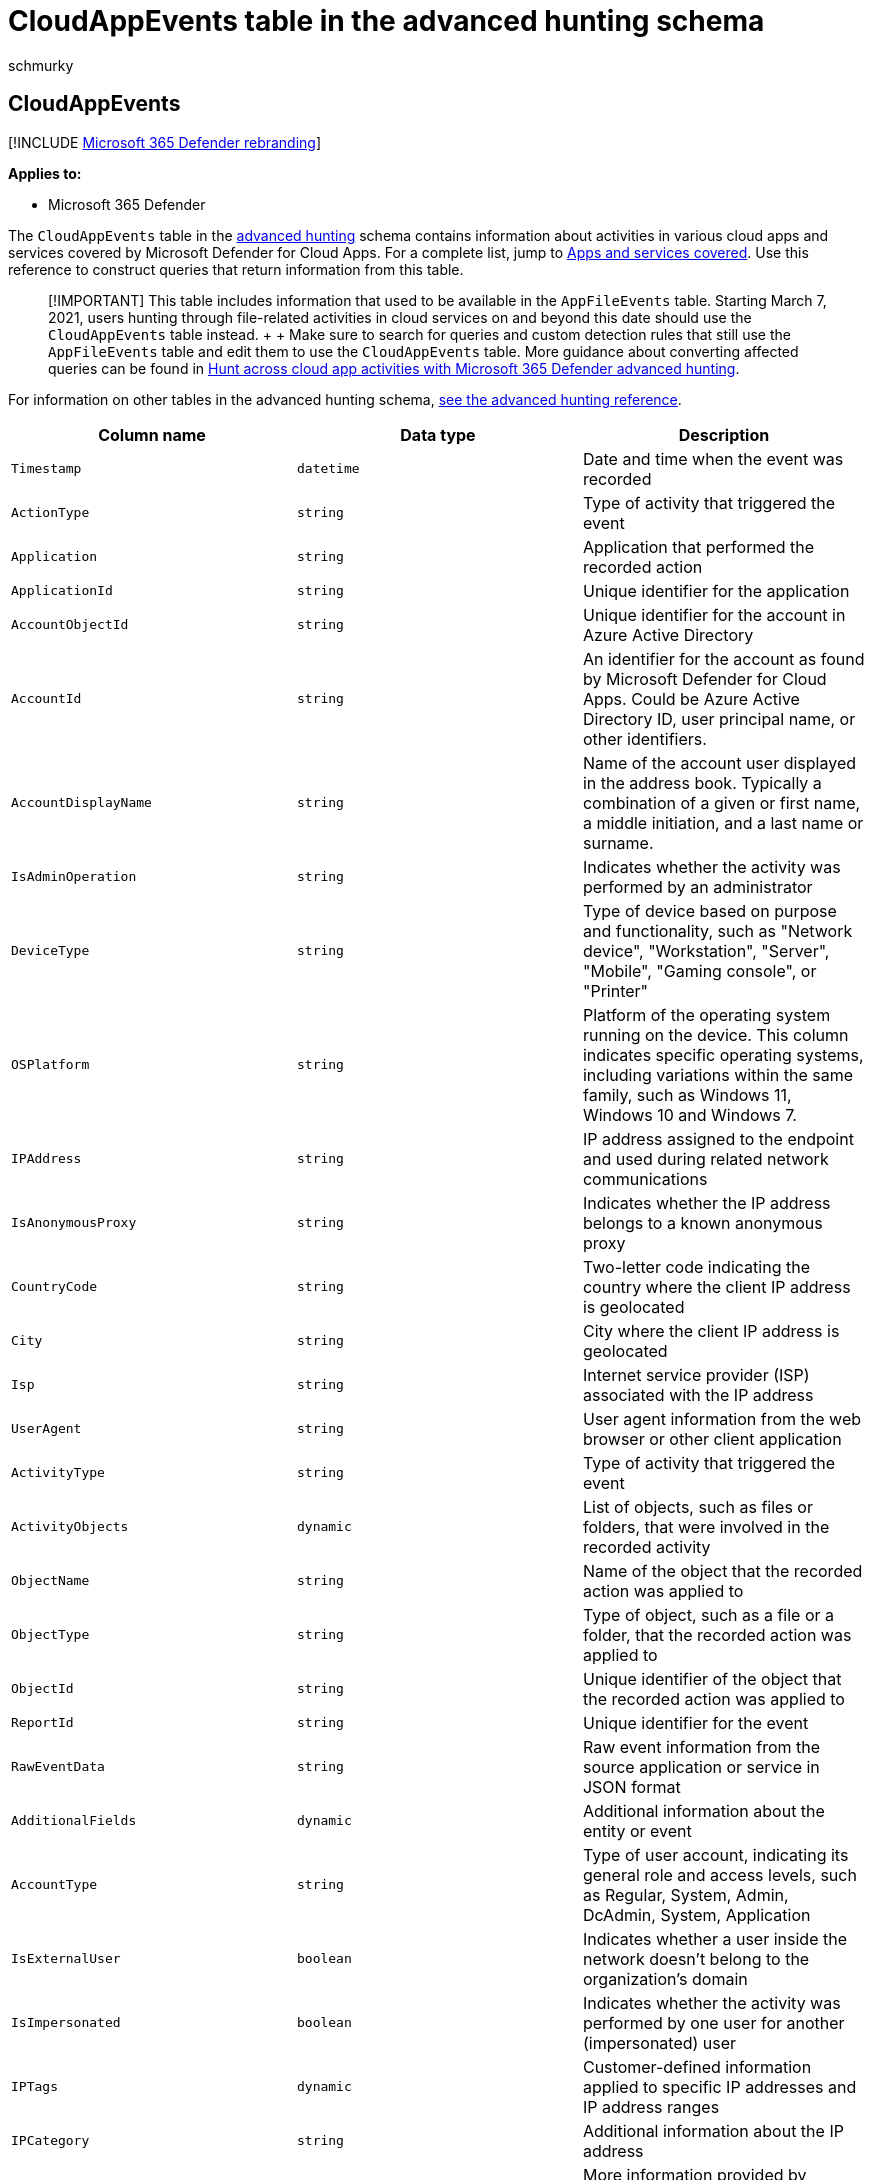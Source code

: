 = CloudAppEvents table in the advanced hunting schema
:audience: ITPro
:author: schmurky
:description: Learn about events from cloud apps and services in the CloudAppEvents table of the advanced hunting schema
:f1.keywords: ["NOCSH"]
:keywords: advanced hunting, threat hunting, cyber threat hunting, Microsoft 365 Defender, microsoft 365, m365, search, query, telemetry, schema reference, kusto, table, column, data type, description, CloudAppEvents, Defender for Cloud Apps
:manager: dansimp
:ms.author: maccruz
:ms.collection: M365-security-compliance
:ms.localizationpriority: medium
:ms.mktglfcycl: deploy
:ms.pagetype: security
:ms.service: microsoft-365-security
:ms.sitesec: library
:ms.subservice: m365d
:ms.topic: article
:search.appverid: met150
:search.product: eADQiWindows 10XVcnh

== CloudAppEvents

[!INCLUDE xref:../includes/microsoft-defender.adoc[Microsoft 365 Defender rebranding]]

*Applies to:*

* Microsoft 365 Defender

The `CloudAppEvents` table in the xref:advanced-hunting-overview.adoc[advanced hunting] schema contains information about activities in various cloud apps and services covered by Microsoft Defender for Cloud Apps.
For a complete list, jump to <<apps-and-services-covered,Apps and services covered>>.
Use this reference to construct queries that return information from this table.

____
[!IMPORTANT] This table includes information that used to be available in the `AppFileEvents` table.
Starting March 7, 2021, users hunting through file-related activities in cloud services on and beyond this date should use the `CloudAppEvents` table instead.
+  + Make sure to search for queries and custom detection rules that still use the `AppFileEvents` table and edit them to use the `CloudAppEvents` table.
More guidance about converting affected queries can be found in https://techcommunity.microsoft.com/t5/microsoft-365-defender/hunt-across-cloud-app-activities-with-microsoft-365-defender/ba-p/1893857[Hunt across cloud app activities with Microsoft 365 Defender advanced hunting].
____

For information on other tables in the advanced hunting schema, xref:advanced-hunting-schema-tables.adoc[see the advanced hunting reference].

|===
| Column name | Data type | Description

| `Timestamp`
| `datetime`
| Date and time when the event was recorded

| `ActionType`
| `string`
| Type of activity that triggered the event

| `Application`
| `string`
| Application that performed the recorded action

| `ApplicationId`
| `string`
| Unique identifier for the application

| `AccountObjectId`
| `string`
| Unique identifier for the account in Azure Active Directory

| `AccountId`
| `string`
| An identifier for the account as found by Microsoft Defender for Cloud Apps.
Could be Azure Active Directory ID, user principal name, or other identifiers.

| `AccountDisplayName`
| `string`
| Name of the account user displayed in the address book.
Typically a combination of a given or first name, a middle initiation, and a last name or surname.

| `IsAdminOperation`
| `string`
| Indicates whether the activity was performed by an administrator

| `DeviceType`
| `string`
| Type of device based on purpose and functionality, such as "Network device", "Workstation", "Server", "Mobile", "Gaming console", or "Printer"

| `OSPlatform`
| `string`
| Platform of the operating system running on the device.
This column indicates specific operating systems, including variations within the same family, such as Windows 11, Windows 10 and Windows 7.

| `IPAddress`
| `string`
| IP address assigned to the endpoint and used during related network communications

| `IsAnonymousProxy`
| `string`
| Indicates whether the IP address belongs to a known anonymous proxy

| `CountryCode`
| `string`
| Two-letter code indicating the country where the client IP address is geolocated

| `City`
| `string`
| City where the client IP address is geolocated

| `Isp`
| `string`
| Internet service provider (ISP) associated with the IP address

| `UserAgent`
| `string`
| User agent information from the web browser or other client application

| `ActivityType`
| `string`
| Type of activity that triggered the event

| `ActivityObjects`
| `dynamic`
| List of objects, such as files or folders, that were involved in the recorded activity

| `ObjectName`
| `string`
| Name of the object that the recorded action was applied to

| `ObjectType`
| `string`
| Type of object, such as a file or a folder, that the recorded action was applied to

| `ObjectId`
| `string`
| Unique identifier of the object that the recorded action was applied to

| `ReportId`
| `string`
| Unique identifier for the event

| `RawEventData`
| `string`
| Raw event information from the source application or service in JSON format

| `AdditionalFields`
| `dynamic`
| Additional information about the entity or event

| `AccountType`
| `string`
| Type of user account, indicating its general role and access levels, such as Regular, System, Admin, DcAdmin, System, Application

| `IsExternalUser`
| `boolean`
| Indicates whether a user inside the network doesn't belong to the organization's domain

| `IsImpersonated`
| `boolean`
| Indicates whether the activity was performed by one user for another (impersonated) user

| `IPTags`
| `dynamic`
| Customer-defined information applied to specific IP addresses and IP address ranges

| `IPCategory`
| `string`
| Additional information about the IP address

| `UserAgentTags`
| `dynamic`
| More information provided by Microsoft Defender for Cloud Apps in a tag in the user agent field.
Can have any of the following values: Native client, Outdated browser, Outdated operating system, Robot
|===

=== Apps and services covered

* Dropbox
* Dynamics 365
* Exchange Online
* Microsoft Teams
* OneDrive for Business
* Power Automate
* Power BI
* SharePoint Online
* Skype for Business
* Office 365
* Yammer

=== Related topics

* xref:advanced-hunting-overview.adoc[Advanced hunting overview]
* xref:advanced-hunting-query-language.adoc[Learn the query language]
* xref:advanced-hunting-shared-queries.adoc[Use shared queries]
* xref:advanced-hunting-query-emails-devices.adoc[Hunt across devices, emails, apps, and identities]
* xref:advanced-hunting-schema-tables.adoc[Understand the schema]
* xref:advanced-hunting-best-practices.adoc[Apply query best practices]
